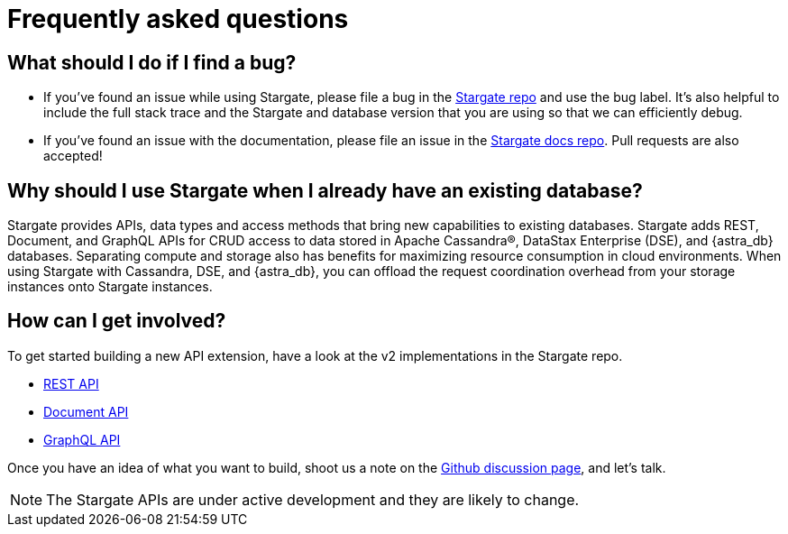 = Frequently asked questions

:page-tag: stargate,dev,develop,planner

== What should I do if I find a bug?

* If you've found an issue while using Stargate, please file a bug in the
https://github.com/stargate/stargate[Stargate repo, window="_blank"] and use the bug label.
It's also helpful to include the full stack trace and the Stargate and database
version that you are using so that we can efficiently debug.

* If you've found an issue with the documentation, please file an issue in the
https://github.com/stargate/docs[Stargate docs repo, window="_blank"]. Pull requests are also
accepted!

== Why should I use Stargate when I already have an existing database?

Stargate provides APIs, data types and access methods that bring new capabilities
to existing databases.
Stargate adds REST, Document, and GraphQL APIs for CRUD access to data stored
in Apache Cassandra&reg;, DataStax Enterprise (DSE), and {astra_db} databases. 
Separating compute and storage also has benefits for maximizing resource
consumption in cloud environments.
When using Stargate with Cassandra, DSE, and {astra_db}, you can offload the request coordination
overhead from your storage instances onto Stargate instances. 

== How can I get involved?

To get started building a new API extension, have a look at the v2 implementations in the Stargate repo.

* https://github.com/stargate/stargate/tree/main/apis/sgv2-restapi[REST API, window="_blank"]
* https://github.com/stargate/stargate/tree/main/apis/sgv2-docsapi[Document API, window="_blank"]
* https://github.com/stargate/stargate/tree/main/apis/sgv2-graphqlapi[GraphQL API, window="_blank" s]

Once you have an idea of what you want to build, shoot us a note on the
https://github.com/stargate/stargate/discussions[Github discussion page, window="_blank"], and let's talk.

[NOTE]
====
The Stargate APIs are under active development and they are likely to change. 
====
